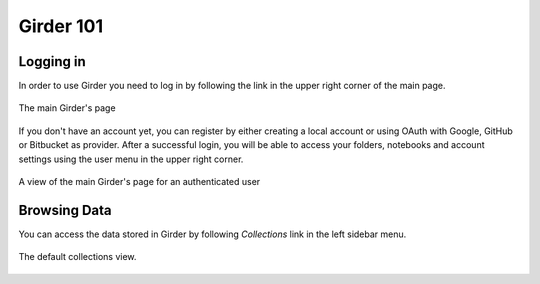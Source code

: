 Girder 101
==========

Logging in
----------

In order to use Girder you need to log in by following the link in the upper
right corner of the main page.

.. figure::  _static/girder_mainpage.png
    :align:   center

    The main Girder's page

If you don't have an account yet, you can register by either creating a local
account or using OAuth with Google, GitHub or Bitbucket as provider. After a
successful login, you will be able to access your folders, notebooks and
account settings using the user menu in the upper right corner.

.. figure::  _static/girder_mainpage_auth.png
    :align:   center
    
    A view of the main Girder's page for an authenticated user 


Browsing Data
-------------

You can access the data stored in Girder by following *Collections* link in the
left sidebar menu.

.. figure::  _static/girder_collections.png
    :align:   center
    
    The default collections view.
